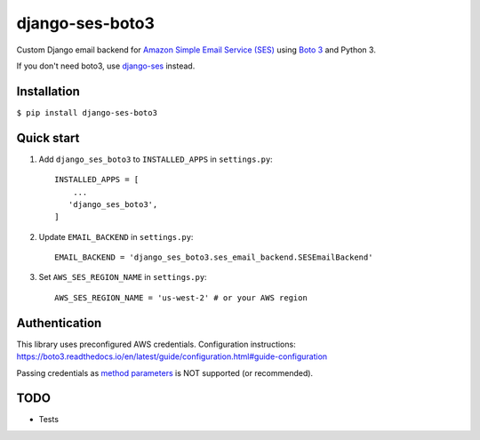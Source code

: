 ================
django-ses-boto3
================
Custom Django email backend for `Amazon Simple Email Service (SES) <https://aws.amazon.com/ses/>`_
using `Boto 3 <https://github.com/boto/boto3>`_ and Python 3.

If you don't need boto3, use `django-ses <https://github.com/django-ses/django-ses>`_ instead.

Installation
------------

``$ pip install django-ses-boto3``


Quick start
-----------

1. Add ``django_ses_boto3`` to ``INSTALLED_APPS`` in ``settings.py``: ::

    INSTALLED_APPS = [
        ...
       'django_ses_boto3',
    ]

2. Update ``EMAIL_BACKEND`` in ``settings.py``::

    EMAIL_BACKEND = 'django_ses_boto3.ses_email_backend.SESEmailBackend'

3. Set ``AWS_SES_REGION_NAME`` in ``settings.py``::

    AWS_SES_REGION_NAME = 'us-west-2' # or your AWS region


Authentication
--------------
This library uses preconfigured AWS credentials. Configuration instructions: https://boto3.readthedocs.io/en/latest/guide/configuration.html#guide-configuration

Passing credentials as `method parameters <https://boto3.readthedocs.io/en/latest/guide/configuration.html#method-parameters>`_ is NOT supported (or recommended).


TODO
----
* Tests
